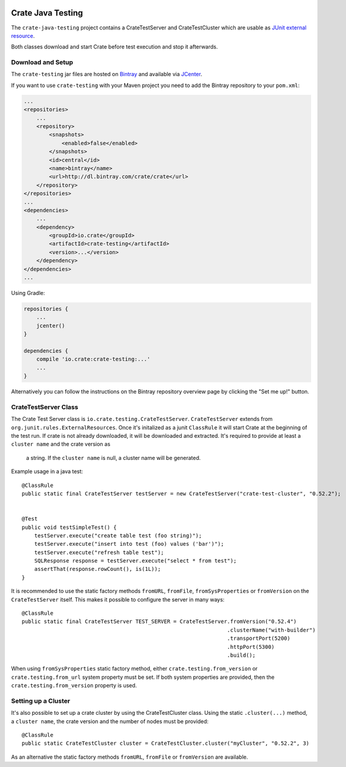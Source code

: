 .. image:: https://cdn.crate.io/web/2.0/img/crate-avatar_100x100.png
    :width: 100px
    :height: 100px
    :alt: Crate.IO
    :target: https://crate.io

==================
Crate Java Testing
==================

The ``crate-java-testing`` project contains a CrateTestServer and CrateTestCluster
which are usable as `JUnit external resource`_.

Both classes download and start Crate before test execution and stop it afterwards.


Download and Setup
==================

The ``crate-testing`` jar files are hosted on `Bintray`_ and available via `JCenter`_.

If you want to use ``crate-testing`` with your Maven project you need to
add the Bintray repository to your ``pom.xml``:

.. code-block:: xml

    ...
    <repositories>
        ...
        <repository>
            <snapshots>
                <enabled>false</enabled>
            </snapshots>
            <id>central</id>
            <name>bintray</name>
            <url>http://dl.bintray.com/crate/crate</url>
        </repository>
    </repositories>
    ...
    <dependencies>
        ...
        <dependency>
            <groupId>io.crate</groupId>
            <artifactId>crate-testing</artifactId>
            <version>...</version>
        </dependency>
    </dependencies>
    ...


Using Gradle:

.. code-block:: groovy

    repositories {
        ...
        jcenter()
    }

    dependencies {
        compile 'io.crate:crate-testing:...'
        ...
    }

Alternatively you can follow the instructions on the Bintray repository
overview page by clicking the "Set me up!" button.


CrateTestServer Class
=====================

The Crate Test Server class is ``io.crate.testing.CrateTestServer``.
``CrateTestServer`` extends
from ``org.junit.rules.ExternalResources``.
Once it's initalized as a junit ``ClassRule`` it will start Crate at the beginning of the
test run. If crate is not already downloaded, it will be downloaded and extracted.
It's required to provide at least a ``cluster name`` and the crate version as
 a string. If the ``cluster name`` is null, a cluster name will be generated.

Example usage in a java test::

    @ClassRule
    public static final CrateTestServer testServer = new CrateTestServer("crate-test-cluster", "0.52.2");


    @Test
    public void testSimpleTest() {
        testServer.execute("create table test (foo string)");
        testServer.execute("insert into test (foo) values ('bar')");
        testServer.execute("refresh table test");
        SQLResponse response = testServer.execute("select * from test");
        assertThat(response.rowCount(), is(1L));
    }

It is recommended to use the static factory methods ``fromURL``,
``fromFile``, ``fromSysProperties`` or ``fromVersion`` on the ``CrateTestServer`` itself.
This makes it possible to configure the server in many ways::

    @ClassRule
    public static final CrateTestServer TEST_SERVER = CrateTestServer.fromVersion("0.52.4")
                                                                     .clusterName("with-builder")
                                                                     .transportPort(5200)
                                                                     .httpPort(5300)
                                                                     .build();

When using ``fromSysProperties`` static factory method, either
``crate.testing.from_version`` or ``crate.testing.from_url`` system property
must be set. If both system properties are provided, then the
``crate.testing.from_version`` property is used.

Setting up a Cluster
====================

It's also possible to set up a crate cluster by using the CrateTestCluster class.
Using the static ``.cluster(...)`` method, a ``cluster name``, the crate version
and the number of nodes must be provided::

    @ClassRule
    public static CrateTestCluster cluster = CrateTestCluster.cluster("myCluster", "0.52.2", 3)

As an alternative the static factory methods ``fromURL``, ``fromFile`` or
``fromVersion`` are available.


.. _`Bintray`: https://bintray.com/crate/crate/

.. _`JCenter`: https://bintray.com/bintray/jcenter

.. _`JUnit external resource`:  https://github.com/junit-team/junit/wiki/Rules#externalresource-rules

